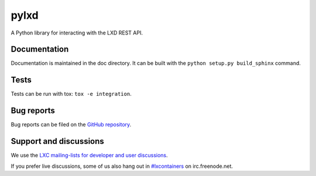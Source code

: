 pylxd
~~~~~

.. image:: https://travis-ci.org/lxc/pylxd.svg?branch=master
    :target: https://travis-ci.org/lxc/pylxd

A Python library for interacting with the LXD REST API.

Documentation
=============

Documentation is maintained in the doc directory. It can be built with the
``python setup.py build_sphinx`` command.

Tests
=====

Tests can be run with tox: ``tox -e integration``.

Bug reports
===========

Bug reports can be filed on the `GitHub repository
<https://github.com/lxc/pylxd/issues/new>`_.

Support and discussions
=======================

We use the `LXC mailing-lists for developer and user discussions
<https://lists.linuxcontainers.org>`_.

If you prefer live discussions, some of us also hang out in
`#lxcontainers
<http://webchat.freenode.net/?channels=#lxcontainers>`_ on irc.freenode.net.
